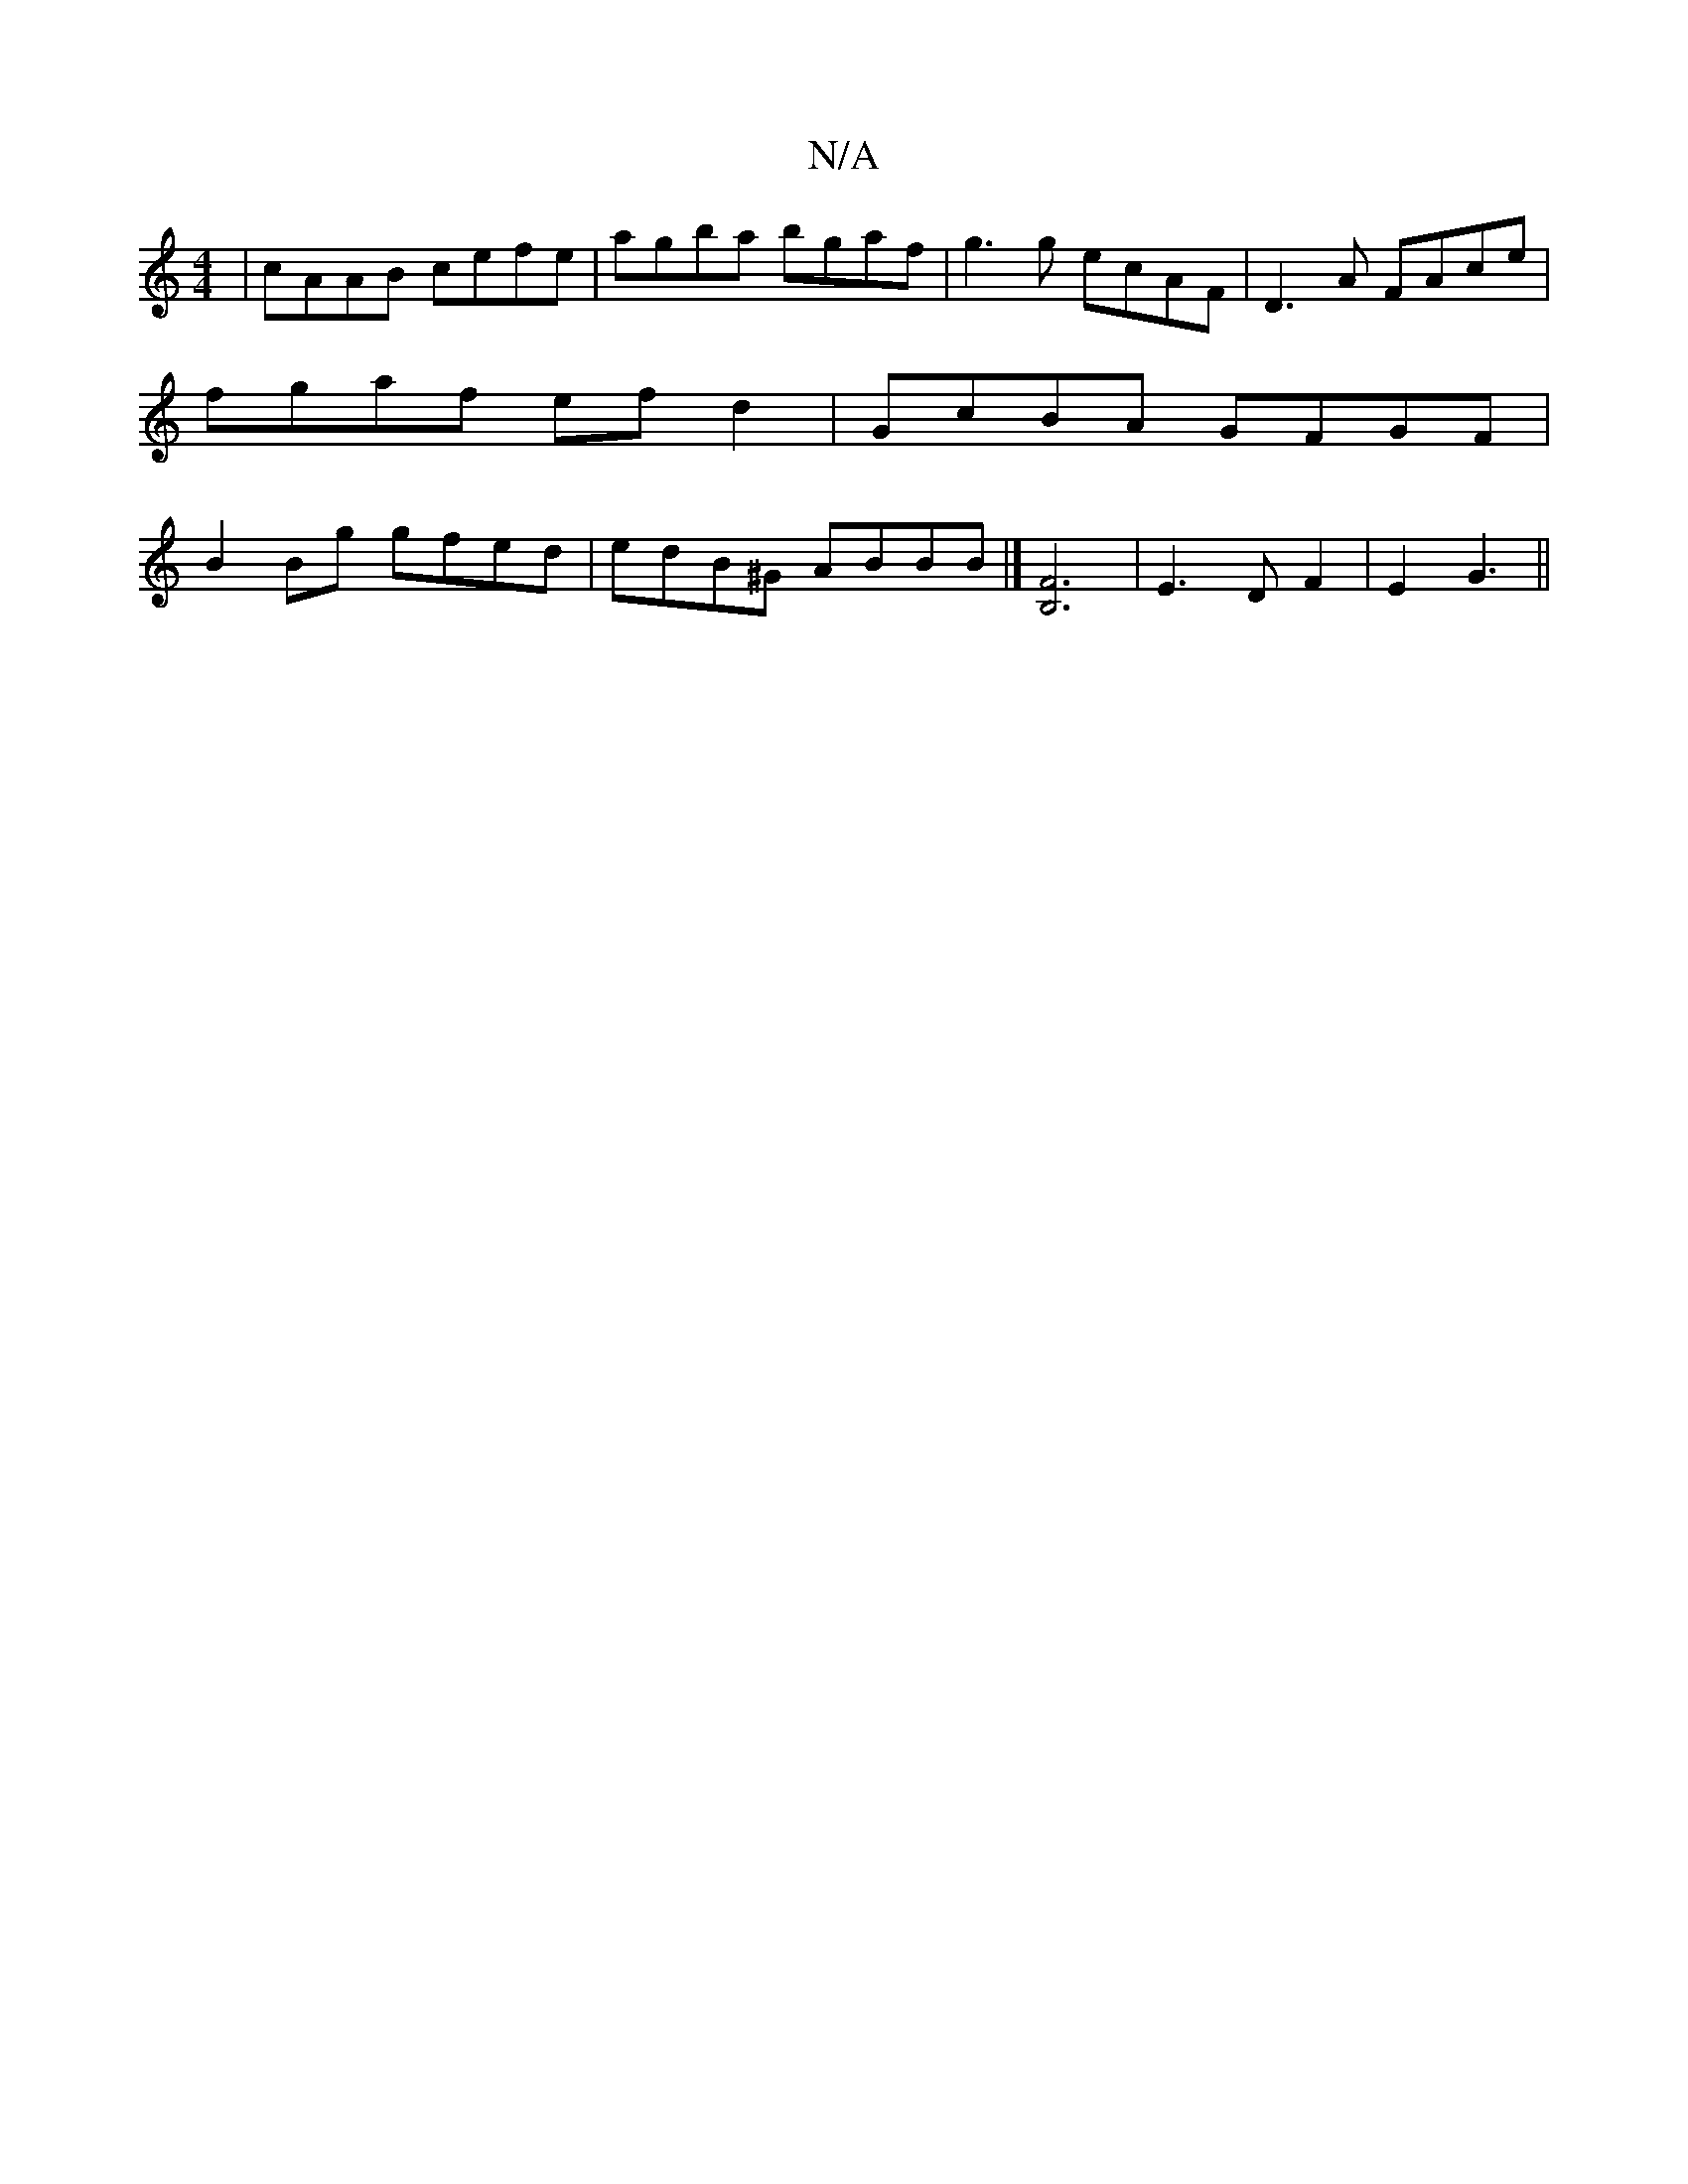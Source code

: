X:1
T:N/A
M:4/4
R:N/A
K:Cmajor
|cAAB cefe|agba bgaf|g3g ecAF|D3 A FAce|fgaf ef d2|GcBA GFGF|B2Bg gfed|edB^G ABBB|][B,3F3]2|E3D F2|E2 G3 ||

|: cF ||
|:A3 G2 A|
G>A GA cBGD|(3Bcd ed cA~G2 ||
|:B3A BGAG:||

GAGB dBBA|
B2GA EFGG|Acdc 